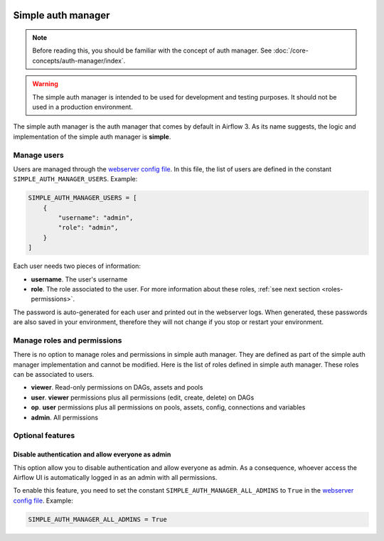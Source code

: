  .. Licensed to the Apache Software Foundation (ASF) under one
    or more contributor license agreements.  See the NOTICE file
    distributed with this work for additional information
    regarding copyright ownership.  The ASF licenses this file
    to you under the Apache License, Version 2.0 (the
    "License"); you may not use this file except in compliance
    with the License.  You may obtain a copy of the License at

 ..   http://www.apache.org/licenses/LICENSE-2.0

 .. Unless required by applicable law or agreed to in writing,
    software distributed under the License is distributed on an
    "AS IS" BASIS, WITHOUT WARRANTIES OR CONDITIONS OF ANY
    KIND, either express or implied.  See the License for the
    specific language governing permissions and limitations
    under the License.

Simple auth manager
===================

.. note::
    Before reading this, you should be familiar with the concept of auth manager.
    See :doc:`/core-concepts/auth-manager/index`.

.. warning::
  The simple auth manager is intended to be used for development and testing purposes. It should not be used in a production environment.

The simple auth manager is the auth manager that comes by default in Airflow 3. As its name suggests,
the logic and implementation of the simple auth manager is **simple**.

Manage users
------------

Users are managed through the `webserver config file <https://airflow.apache.org/docs/apache-airflow/stable/configurations-ref.html#config-file>`__.
In this file, the list of users are defined in the constant ``SIMPLE_AUTH_MANAGER_USERS``. Example:

.. code-block:: python

  SIMPLE_AUTH_MANAGER_USERS = [
      {
          "username": "admin",
          "role": "admin",
      }
  ]

Each user needs two pieces of information:

* **username**. The user's username
* **role**. The role associated to the user. For more information about these roles, :ref:`see next section <roles-permissions>`.

The password is auto-generated for each user and printed out in the webserver logs.
When generated, these passwords are also saved in your environment, therefore they will not change if you stop or restart your environment.

.. _roles-permissions:

Manage roles and permissions
----------------------------

There is no option to manage roles and permissions in simple auth manager. They are defined as part of the simple auth manager implementation and cannot be modified.
Here is the list of roles defined in simple auth manager. These roles can be associated to users.

* **viewer**. Read-only permissions on DAGs, assets and pools
* **user**. **viewer** permissions plus all permissions (edit, create, delete) on DAGs
* **op**. **user** permissions plus all permissions on pools, assets, config, connections and variables
* **admin**. All permissions

Optional features
-----------------

Disable authentication and allow everyone as admin
^^^^^^^^^^^^^^^^^^^^^^^^^^^^^^^^^^^^^^^^^^^^^^^^^^

This option allow you to disable authentication and allow everyone as admin.
As a consequence, whoever access the Airflow UI is automatically logged in as an admin with all permissions.

To enable this feature, you need to set the constant ``SIMPLE_AUTH_MANAGER_ALL_ADMINS`` to ``True`` in the `webserver config file <https://airflow.apache.org/docs/apache-airflow/stable/configurations-ref.html#config-file>`__.
Example:

.. code-block:: python

  SIMPLE_AUTH_MANAGER_ALL_ADMINS = True
